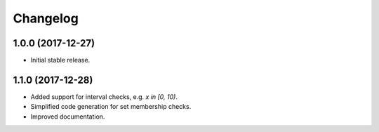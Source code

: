 
Changelog
=========

1.0.0 (2017-12-27)
------------------

* Initial stable release.

1.1.0 (2017-12-28)
------------------

* Added support for interval checks, e.g. `x in [0, 10)`.
* Simplified code generation for set membership checks.
* Improved documentation.

